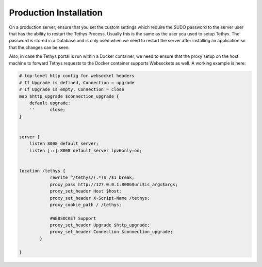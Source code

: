 ========================
Production Installation
========================

On a production server, ensure that you set the custom settings which require the SUDO password to the server user that has the ability to restart the Tethys Process. Usually this is the same as the user you used to setup Tethys. The password is stored in a Database and is only used when we need to restart the server after installing an application so that the changes can be seen. 

Also, in case the Tethys portal is run within a Docker container, we need to ensure that the proxy setup on the host machine to forward Tethys requests to the Docker container supports Websockets as well. A working example is here:

.. code-block::

    # top-level http config for websocket headers
    # If Upgrade is defined, Connection = upgrade
    # If Upgrade is empty, Connection = close
    map $http_upgrade $connection_upgrade {
        default upgrade;
        ''      close;
    }


    server {
        listen 8008 default_server;
        listen [::]:8008 default_server ipv6only=on;


    location /tethys {
                rewrite ^/tethys/(.*)$ /$1 break;
                proxy_pass http://127.0.0.1:8006$uri$is_args$args;
                proxy_set_header Host $host;
                proxy_set_header X-Script-Name /tethys;
                proxy_cookie_path / /tethys;

                #WEBSOCKET Support
                proxy_set_header Upgrade $http_upgrade;
                proxy_set_header Connection $connection_upgrade;
            }

    }


